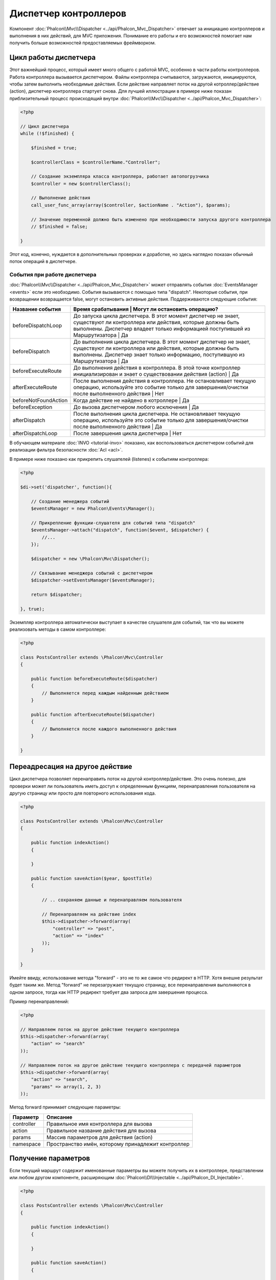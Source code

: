 Диспетчер контроллеров
======================
Компонент :doc:`Phalcon\\Mvc\\Dispatcher <../api/Phalcon_Mvc_Dispatcher>`  отвечает за инициацию контроллеров и выполнения в них действий, для MVC
приложения. Понимание его работы и его возможностей помогает нам получить больше возможностей предоставляемых фреймворком.

Цикл работы диспетчера
----------------------
Этот важнейший процесс, который имеет много общего с работой MVC, особенно в части работы контроллеров. Работа контроллера вызывается диспетчером.
Файлы контроллера считываются, загружаются, инициируются, чтобы затем выполнить необходимые действия. Если действие направляет поток на другой
котроллер/действие (action), диспетчер контроллера стартует снова. Для лучшей иллюстрации в примере ниже показан приблизительный процесс происходящий
внутри :doc:`Phalcon\\Mvc\\Dispatcher <../api/Phalcon_Mvc_Dispatcher>`:

.. code-block:: php

    <?php

    // Цикл диспетчера
    while (!$finished) {

        $finished = true;

        $controllerClass = $controllerName."Controller";

        // Создание экземпляра класса контроллера, работает автопогрузчика
        $controller = new $controllerClass();

        // Выполнение действия
        call_user_func_array(array($controller, $actionName . "Action"), $params);

        // Значение переменной должно быть изменено при необходимости запуска другого контроллера
        // $finished = false;

    }

Этот код, конечно, нуждается в дополнительных проверках и доработке, но здесь наглядно показан обычный поток операций в диспетчере.


События при работе диспетчера
^^^^^^^^^^^^^^^^^^^^^^^^^^^^^
:doc:`Phalcon\\Mvc\\Dispatcher <../api/Phalcon_Mvc_Dispatcher>` может отправлять события :doc:`EventsManager <events>` если это необходимо.
События вызываются с помощью типа "dispatch". Некоторые события, при возвращении возвращается false, могут остановить активные действия.
Поддерживаются следующие события:
 

+----------------------+----------------------------------------------------------------------------------------------------------------------------------------------------------------------------------------------------------------+-----------------------------+
| Название события     | Время срабатывания                                                                                                                                                                                           | Могут ли остановить операцию? |
+======================+================================================================================================================================================================================================================+=============================+
| beforeDispatchLoop   | До запуска цикла диспетчера. В этот момент диспетчер не знает, существуют ли контроллера или действия, которые должны быть выполнены. Диспетчер владеет только информацией поступившей из Маршрутизатора     | Да                            |
+----------------------+----------------------------------------------------------------------------------------------------------------------------------------------------------------------------------------------------------------+-----------------------------+
| beforeDispatch       | До выполнения цикла диспетчера. В этот момент диспетчер не знает, существуют ли контроллера или действия, которые должны быть выполнены. Диспетчер знает только информацию, поступившую из Маршрутизатора    | Да                            |
+----------------------+----------------------------------------------------------------------------------------------------------------------------------------------------------------------------------------------------------------+-----------------------------+
| beforeExecuteRoute   | До выполнения действия в контроллера. В этой точке контроллер инициализирован и знает о существовании действия (action)                                                                                      | Да                            |
+----------------------+----------------------------------------------------------------------------------------------------------------------------------------------------------------------------------------------------------------+-----------------------------+
| afterExecuteRoute    | После выполнения действия в контроллера. Не остановливает текущую операцию, используйте это событие только для завершения/очистки после выполненного действия                                                | Нет                           |
+----------------------+----------------------------------------------------------------------------------------------------------------------------------------------------------------------------------------------------------------+-----------------------------+
| beforeNotFoundAction | Когда действие не найдено в котроллере                                                                                                                                                                       | Да                            |
+----------------------+----------------------------------------------------------------------------------------------------------------------------------------------------------------------------------------------------------------+-----------------------------+
| beforeException      | До вызова диспетчером любого исключения                                                                                                                                                                      | Да                            |
+----------------------+----------------------------------------------------------------------------------------------------------------------------------------------------------------------------------------------------------------+-----------------------------+
| afterDispatch        | После выполнения цикла диспетчера. Не остановливает текущую операцию, используйте это событие только для завершения/очистки после выполненного действия                                                      | Да                            |
+----------------------+----------------------------------------------------------------------------------------------------------------------------------------------------------------------------------------------------------------+-----------------------------+
| afterDispatchLoop    | После завершения цикла диспетчера                                                                                                                                                                            | Нет                           |
+----------------------+----------------------------------------------------------------------------------------------------------------------------------------------------------------------------------------------------------------+-----------------------------+

В обучающем материале :doc:`INVO <tutorial-invo>` показано, как воспользоваться диспетчером событий для реализации фильтра безопасности :doc:`Acl <acl>`.

В примере ниже показано как прикрепить слушателей (listenes) к событиям контроллера:

.. code-block:: php

    <?php

    $di->set('dispatcher', function(){

        // Создание менеджера событий
        $eventsManager = new Phalcon\Events\Manager();

        // Прикрепление функции-слушателя для событий типа "dispatch"
        $eventsManager->attach("dispatch", function($event, $dispatcher) {
            //...
        });

        $dispatcher = new \Phalcon\Mvc\Dispatcher();

        // Связывание менеджера событий с диспетчером
        $dispatcher->setEventsManager($eventsManager);

        return $dispatcher;

    }, true);

Экземпляр контроллера автоматически выступает в качестве слушателя для событий, так что вы можете реализовать методы в самом контроллере:

.. code-block:: php

    <?php

    class PostsController extends \Phalcon\Mvc\Controller
    {

        public function beforeExecuteRoute($dispatcher)
        {
            // Выполняется перед каждым найденным действием
        }

        public function afterExecuteRoute($dispatcher)
        {
            // Выполняется после каждого выполненного действия
        }

    }

Переадресация на другое действие
--------------------------------
Цикл диспетчера позволяет перенаправить поток на другой контроллер/действие. Это очень полезно, для проверки может ли пользователь иметь
доступ к определенным функциям, перенаправления пользователя на другую страницу или просто для повторного использования кода.

.. code-block:: php

    <?php

    class PostsController extends \Phalcon\Mvc\Controller
    {

        public function indexAction()
        {

        }

        public function saveAction($year, $postTitle)
        {

            // .. сохраняем данные и перенаправляем пользователя

            // Перенаправляем на действие index 
            $this->dispatcher->forward(array(
                "controller" => "post",
                "action" => "index"
            ));
        }

    }

Имейте ввиду, использование метода "forward" - это не то же самое что редирект в HTTP. Хотя внешне результат будет таким же.
Метод "forward" не перезагружает текущую страницу, все перенаправления выполняются в одном запросе, тогда как HTTP редирект требует два
запроса для завершения процесса.

Пример перенаправлений:

.. code-block:: php

    <?php

    // Направляем поток на другое действие текущего контроллера
    $this->dispatcher->forward(array(
        "action" => "search"
    ));

    // Направляем поток на другое действие текущего контроллера с передачей параметров
    $this->dispatcher->forward(array(
        "action" => "search",
        "params" => array(1, 2, 3)
    ));

Метод forward принимает следующие параметры:

+----------------+--------------------------------------------------------+
| Параметр       | Описание                                               |
+================+========================================================+
| controller     | Правильное имя контроллера для вызова                  |
+----------------+--------------------------------------------------------+
| action         | Правильное название действия для вызова                |
+----------------+--------------------------------------------------------+
| params         | Массив параметров для действия (action)                |
+----------------+--------------------------------------------------------+
| namespace      | Пространство имён, которому принадлежит контроллер     |
+----------------+--------------------------------------------------------+

Получение параметров
--------------------
Если текущий маршрут содержит именованные параметры вы можете получить их в контроллере, представлении или любом другом компоненте,
расширяющим :doc:`Phalcon\\DI\\Injectable <../api/Phalcon_DI_Injectable>`.

.. code-block:: php

    <?php

    class PostsController extends \Phalcon\Mvc\Controller
    {

        public function indexAction()
        {

        }

        public function saveAction()
        {

            // Получение параметра title, находящимся в параметрах URL 
            $title = $this->dispatcher->getParam("title");

            // Получение параметра year, пришедшего из URL и отфильтрованного как число
            $year = $this->dispatcher->getParam("year", "int");
        }

    }

Обработка исключений "Не найдено"
---------------------------------
Используйте возможности :doc:`EventsManager <events>` для установки событий, выполняемых при отсутствии требуемого контроллера/действия.

.. code-block:: php

    <?php

    $di->setShared('dispatcher', function() {

        // Создание/Получение менеджера событий EventManager
        $eventsManager = new Phalcon\Events\Manager();

        // Присоединение слушателя (listener)
        $eventsManager->attach("dispatch", function($event, $dispatcher, $exception) {

            // Контроллер существует а действие нет
            if ($event->getType() == 'beforeNotFoundAction') {
                $dispatcher->forward(array(
                    'controller' => 'index',
                    'action' => 'show404'
                ));
                return false;
            }

            // Альтернативный путь, контроллер или действие не существует
            if ($event->getType() == 'beforeException') {
                switch ($exception->getCode()) {
                    case Phalcon\Dispatcher::EXCEPTION_HANDLER_NOT_FOUND:
                    case Phalcon\Dispatcher::EXCEPTION_ACTION_NOT_FOUND:
                        $dispatcher->forward(array(
                            'controller' => 'index',
                            'action' => 'show404'
                        ));
                        return false;
                }
            }
        });

        $dispatcher = new Phalcon\Mvc\Dispatcher();

        // присоединение EventsManager к диспетчеру 
        $dispatcher->setEventsManager($eventsManager);

        return $dispatcher;

    }, true);

Реализация собственных диспетчеров
----------------------------------
Для создания диспетчеров необходимо реализовать интерфейс :doc:`Phalcon\\Mvc\\DispatcherInterface <../api/Phalcon_Mvc_DispatcherInterface>` и подменить
диспетчер Phalcon.